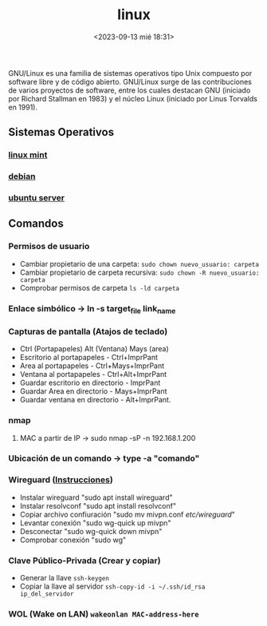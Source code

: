 :PROPERTIES:
:ID:       ccb379dd-3d92-4290-9fbd-5e56606da7bc
:END:
#+title: linux
#+STARTUP: overview
#+date: <2023-09-13 mié 18:31>

GNU/Linux  es una familia de sistemas operativos tipo Unix compuesto por software libre y de código abierto.​ GNU/Linux surge de las contribuciones de varios proyectos de software, entre los cuales destacan GNU (iniciado por Richard Stallman en 1983) y el núcleo Linux (iniciado por Linus Torvalds en 1991).

** Sistemas Operativos
*** [[id:9d4a6d4f-e0be-47b4-8780-19a414c8230e][linux mint]]
*** [[id:bd6414c2-4e32-456d-975d-af557dd03380][debian]]
*** [[id:15bf8fef-3d00-41aa-85e1-d5fbb1a9fdc1][ubuntu server]]

** Comandos
*** Permisos de usuario
 - Cambiar propietario de una carpeta: ~sudo chown nuevo_usuario: carpeta~
 - Cambiar propietario de carpeta recursiva: ~sudo chown -R nuevo_usuario: carpeta~
 - Comprobar permisos de carpeta ~ls -ld carpeta~
*** Enlace simbólico -> ln -s target_file link_name
*** Capturas de pantalla (Atajos de teclado)
- Ctrl (Portapapeles) Alt (Ventana) Mays (area)
- Escritorio al portapapeles - Ctrl+ImprPant
- Area al portapapeles - Ctrl+Mays+ImprPant
- Ventana al portapapeles - Ctrl+Alt+ImprPant
- Guardar escritorio en directorio - ImprPant
- Guardar Area en directorio - Mays+ImprPant
- Guardar ventana en directorio - Alt+ImprPant.
*** nmap
**** MAC a partir de IP -> sudo nmap -sP -n 192.168.1.200
*** Ubicación de un comando -> type -a "comando"
*** Wireguard ([[https://alexpro.sytes.net/cliente-wireguard-linux/][Instrucciones]])
 - Instalar wireguard "sudo apt install wireguard"
 - Instalar resolvconf "sudo apt install resolvconf"
 - Copiar archivo confiuración "sudo mv mivpn.conf /etc/wireguard/"
 - Levantar conexión "sudo wg-quick up mivpn"
 - Desconectar "sudo wg-quick down mivpn"
 - Comprobar conexión "sudo wg"
*** Clave Público-Privada (Crear y copiar)
 - Generar la llave ~ssh-keygen~
 - Copiar la llave al servidor ~ssh-copy-id -i ~/.ssh/id_rsa ip_del_servidor~
*** WOL (Wake on LAN) ~wakeonlan MAC-address-here~
